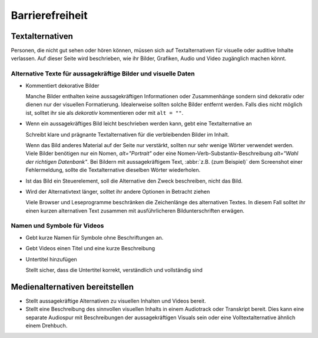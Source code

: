 Barrierefreiheit
================

Textalternativen
----------------

Personen, die nicht gut sehen oder hören können, müssen sich auf
Textalternativen für visuelle oder auditive Inhalte verlassen. Auf dieser Seite
wird beschrieben, wie ihr Bilder, Grafiken, Audio und Video zugänglich machen
könnt.

Alternative Texte für aussagekräftige Bilder und visuelle Daten
~~~~~~~~~~~~~~~~~~~~~~~~~~~~~~~~~~~~~~~~~~~~~~~~~~~~~~~~~~~~~~~

* Kommentiert dekorative Bilder

  Manche Bilder enthalten keine aussagekräftigen Informationen oder
  Zusammenhänge sondern sind dekorativ oder dienen nur der visuellen
  Formatierung. Idealerweise sollten solche Bilder entfernt werden. Falls dies
  nicht möglich ist, solltet ihr sie als *dekorativ* kommentieren oder mit ``alt
  = ""``.

  .. seealso::
     * `An alt Decision Tree
       <https://www.w3.org/WAI/tutorials/images/decision-tree/>`_
     * `WAI Decorative Images
       <https://www.w3.org/WAI/tutorials/images/decorative/>`_
     * `WebAIM Decorative Images
       <https://webaim.org/techniques/alttext/#decorative>`_

* Wenn ein aussagekräftiges Bild leicht beschrieben werden kann, gebt eine
  Textalternative an

  Schreibt klare und prägnante Textalternativen für die verbleibenden Bilder im
  Inhalt.

  Wenn das Bild anderes Material auf der Seite nur verstärkt, sollten nur sehr
  wenige Wörter verwendet werden. Viele Bilder benötigen nur ein Nomen,
  `alt="Portrait"` oder eine Nomen-Verb-Substantiv-Beschreibung `alt="Wahl der
  richtigen Datenbank"`. Bei Bildern mit aussagekräftigem Text, :abbr:`z.B. (zum
  Beispiel)` dem Screenshot einer Fehlermeldung, sollte die Textalternative
  dieselben Wörter wiederholen.

* Ist das Bild ein Steuerelement, soll die Alternative den Zweck beschreiben,
  nicht das Bild.

  .. seealso::
     * `Functional Images
       <https://www.w3.org/WAI/tutorials/images/functional/>`_

* Wird der Alternativtext länger, solltet ihr andere Optionen in Betracht ziehen

  Viele Browser und Leseprogramme beschränken die Zeichenlänge des alternativen
  Textes. In diesem Fall solltet ihr einen kurzen alternativen Text zusammen mit
  ausführlicheren Bildunterschriften erwägen.

  .. seealso::
     * `Complex Images <https://www.w3.org/WAI/tutorials/images/complex/>`_

Namen und Symbole für Videos
~~~~~~~~~~~~~~~~~~~~~~~~~~~~

* Gebt kurze Namen für Symbole ohne Beschriftungen an.

  .. seealso::
     * `Icon Usability <https://www.nngroup.com/articles/icon-usability/>`_

* Gebt Videos einen Titel und eine kurze Beschreibung

  .. seealso::
     * `How to Write the Best YouTube Descriptions: Tips and Examples
       <https://blog.hootsuite.com/youtube-descriptions/>`_
     * `Providing a short text alternative that describes the purpose of live
       audio-only and live video-only content
       <https://www.w3.org/WAI/WCAG21/Techniques/general/G68>`_
     * `Providing a short text alternative which is the accepted name or a
       descriptive name of the non-text content
       <https://www.w3.org/WAI/WCAG21/Techniques/general/G100>`_

* Untertitel hinzufügen

  Stellt sicher, dass die Untertitel korrekt, verständlich und vollständig sind

  .. seealso::
     * `Captions/Subtitles <https://www.w3.org/WAI/media/av/captions/>`_
     * `508 Accessible Videos – How to Caption Videos
       <https://digital.gov/2014/06/30/508-accessible-videos-how-to-caption-videos/>`_
     * `BBC Subtitle Guidelines <https://bbc.github.io/subtitle-guidelines/>`_

Medienalternativen bereitstellen
--------------------------------

* Stellt aussagekräftige Alternativen zu visuellen Inhalten und Videos bereit.

  .. seealso::
     * `Providing audio that describes the important video content and
       describing it as such
       <https://www.w3.org/WAI/WCAG21/Techniques/general/G166>`_
     * `Understanding Success Criterion 1.2.5: Audio Description (Prerecorded)
       <https://www.w3.org/WAI/WCAG21/Understanding/audio-description-prerecorded.html>`_

* Stellt eine Beschreibung des sinnvollen visuellen Inhalts in einem Audiotrack
  oder Transkript bereit. Dies kann eine separate Audiospur mit Beschreibungen
  der aussagekräftigen Visuals sein oder eine Volltextalternative ähnlich einem Drehbuch.

  .. seealso::
     * `Transcripts <https://www.w3.org/WAI/media/av/transcripts/>`_
     * `Providing a movie with extended audio descriptions
       <https://www.w3.org/WAI/WCAG21/Techniques/general/G8>`_
     * `Providing an alternative for time based media
       <https://www.w3.org/WAI/WCAG21/Techniques/general/G69>`_
     * `Placing a link to the alternative for time-based media immediately next
       to the non-text content
       <https://www.w3.org/WAI/WCAG21/Techniques/general/G58>`_
     * `Providing a second, user-selectable, audio track that includes audio
       descriptions <https://www.w3.org/WAI/WCAG21/Techniques/general/G78>`_
     * `Providing an alternative for time-based media for video-only content
       <https://www.w3.org/WAI/WCAG21/Techniques/general/G159>`_
     * `Providing a version of a movie with audio descriptions
       <https://www.w3.org/WAI/WCAG21/Techniques/general/G173>`_
     * `Understanding Success Criterion 1.2.8: Media Alternative (Prerecorded)
       <https://www.w3.org/WAI/WCAG21/Understanding/media-alternative-prerecorded.html>`_
     * `WCAG confusion around audio description
       <https://www.visionaustralia.org/community/news/2019-08-23/wcag-confusion-around-audio-description-0>`_
